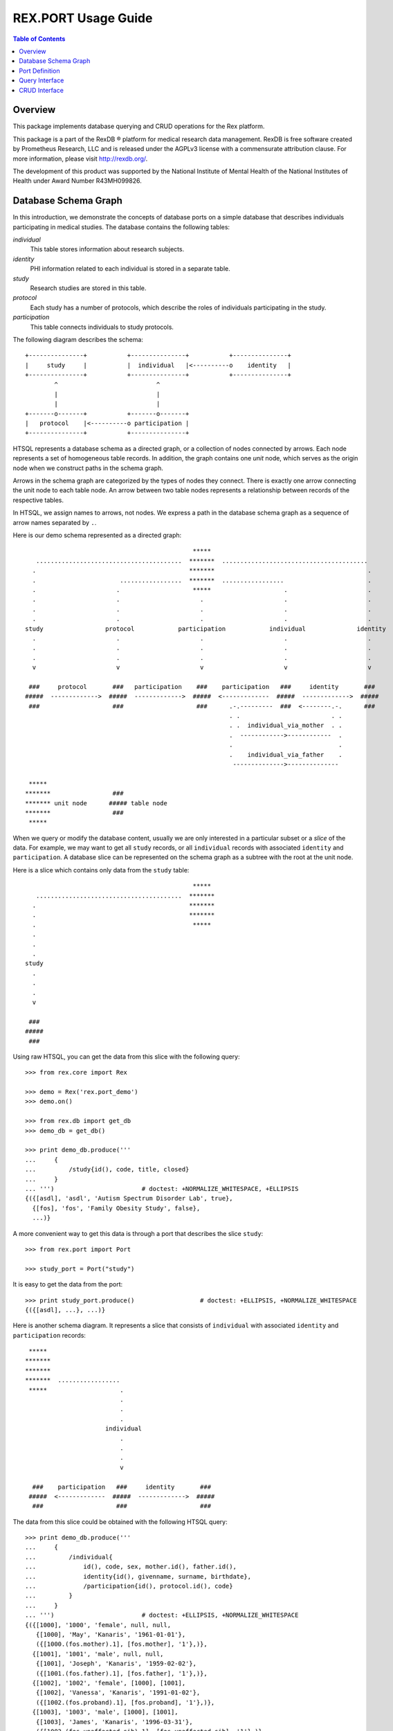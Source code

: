 ************************
  REX.PORT Usage Guide
************************

.. contents:: Table of Contents
.. role:: mod(literal)
.. role:: class(literal)
.. role:: func(literal)


Overview
========

This package implements database querying and CRUD operations for the Rex
platform.

This package is a part of the RexDB |R| platform for medical research data
management.  RexDB is free software created by Prometheus Research, LLC and is
released under the AGPLv3 license with a commensurate attribution clause.  For
more information, please visit http://rexdb.org/.

The development of this product was supported by the National Institute of
Mental Health of the National Institutes of Health under Award Number
R43MH099826.

.. |R| unicode:: 0xAE .. registered trademark sign


Database Schema Graph
=====================

In this introduction, we demonstrate the concepts of database ports on a simple
database that describes individuals participating in medical studies.  The
database contains the following tables:

`individual`
    This table stores information about research subjects.
`identity`
    PHI information related to each individual is stored in a separate table.
`study`
    Research studies are stored in this table.
`protocol`
    Each study has a number of protocols, which describe the roles of
    individuals participating in the study.
`participation`
    This table connects individuals to study protocols.

The following diagram describes the schema::

    +---------------+           +---------------+           +---------------+
    |     study     |           |  individual   |<----------o    identity   |
    +---------------+           +---------------+           +---------------+
            ^                           ^
            |                           |
            |                           |
    +-------o-------+           +-------o-------+
    |   protocol    |<----------o participation |
    +---------------+           +---------------+

HTSQL represents a database schema as a directed graph, or a collection of
nodes connected by arrows.  Each node represents a set of homogeneous table
records.  In addition, the graph contains one *unit* node, which serves as the
origin node when we construct paths in the schema graph.

Arrows in the schema graph are categorized by the types of nodes they connect.
There is exactly one arrow connecting the unit node to each table node.  An arrow
between two table nodes represents a relationship between records of the respective
tables.

In HTSQL, we assign names to arrows, not nodes.  We express a path in the
database schema graph as a sequence of arrow names separated by ``.``.

Here is our demo schema represented as a directed graph::

                                                  *****
       ........................................  *******  ........................................
      .                                          *******                                          .
      .                       .................  *******  .................                       .
      .                      .                    *****                    .                      .
      .                      .                      .                      .                      .
      .                      .                      .                      .                      .
      .                      .                      .                      .                      .
    study                 protocol            participation            individual              identity
      .                      .                      .                      .                      .
      .                      .                      .                      .                      .
      .                      .                      .                      .                      .
      v                      v                      v                      v                      v

     ###     protocol       ###   participation    ###    participation   ###     identity       ###
    #####  ------------->  #####  ------------->  #####  <-------------  #####  ------------->  #####
     ###                    ###                    ###      .-.---------  ###  <--------.-.      ###
                                                            . .                         . .
                                                            . .  individual_via_mother  . .
                                                            .  ------------>------------  .
                                                            .                             .
                                                            .    individual_via_father    .
                                                             -------------->--------------

     *****
    *******                 ###
    ******* unit node      ##### table node
    *******                 ###
     *****

When we query or modify the database content, usually we are only interested in
a particular subset or a *slice* of the data.  For example, we may want to get
all ``study`` records, or all ``individual`` records with associated
``identity`` and ``participation``.   A database slice can be represented on
the schema graph as a subtree with the root at the unit node.

Here is a slice which contains only data from the ``study`` table::

                                                  *****
       ........................................  *******
      .                                          *******
      .                                          *******
      .                                           *****
      .
      .
      .
    study
      .
      .
      .
      v

     ###
    #####
     ###

Using raw HTSQL, you can get the data from this slice with the following
query::

    >>> from rex.core import Rex

    >>> demo = Rex('rex.port_demo')
    >>> demo.on()

    >>> from rex.db import get_db
    >>> demo_db = get_db()

    >>> print demo_db.produce('''
    ...     {
    ...         /study{id(), code, title, closed}
    ...     }
    ... ''')                        # doctest: +NORMALIZE_WHITESPACE, +ELLIPSIS
    {({[asdl], 'asdl', 'Autism Spectrum Disorder Lab', true},
      {[fos], 'fos', 'Family Obesity Study', false},
      ...)}

A more convenient way to get this data is through a port that describes the
slice ``study``::

    >>> from rex.port import Port

    >>> study_port = Port("study")

It is easy to get the data from the port::

    >>> print study_port.produce()                  # doctest: +ELLIPSIS, +NORMALIZE_WHITESPACE
    {({[asdl], ...}, ...)}

Here is another schema diagram.  It represents a slice that consists of
``individual`` with associated ``identity`` and ``participation`` records::

     *****
    *******
    *******
    *******  .................
     *****                    .
                              .
                              .
                              .
                          individual
                              .
                              .
                              .
                              v

      ###    participation   ###     identity       ###
     #####  <-------------  #####  ------------->  #####
      ###                    ###                    ###

The data from this slice could be obtained with the following HTSQL query::

    >>> print demo_db.produce('''
    ...     {
    ...         /individual{
    ...             id(), code, sex, mother.id(), father.id(),
    ...             identity{id(), givenname, surname, birthdate},
    ...             /participation{id(), protocol.id(), code}
    ...         }
    ...     }
    ... ''')                        # doctest: +ELLIPSIS, +NORMALIZE_WHITESPACE
    {({[1000], '1000', 'female', null, null,
       {[1000], 'May', 'Kanaris', '1961-01-01'},
       ({[1000.(fos.mother).1], [fos.mother], '1'},)},
      {[1001], '1001', 'male', null, null,
       {[1001], 'Joseph', 'Kanaris', '1959-02-02'},
       ({[1001.(fos.father).1], [fos.father], '1'},)},
      {[1002], '1002', 'female', [1000], [1001],
       {[1002], 'Vanessa', 'Kanaris', '1991-01-02'},
       ({[1002.(fos.proband).1], [fos.proband], '1'},)},
      {[1003], '1003', 'male', [1000], [1001],
       {[1003], 'James', 'Kanaris', '1996-03-31'},
       ({[1003.(fos.unaffected-sib).1], [fos.unaffected-sib], '1'},)},
      {[1004], '1004', 'male', [1000], [1001],
       {[1004], 'Emanuel', 'Kanaris', '2001-05-02'},
       ({[1004.(fos.unaffected-sib).1], [fos.unaffected-sib], '1'},)},
      ...)}

Again, it is more convenient to define a port over the slice and get the data
through the port::

    >>> individual_port = Port(
    ...         ["individual", "individual.identity", "individual.participation"])

    >>> print individual_port.produce()         # doctest: +ELLIPSIS, +NORMALIZE_WHITESPACE
    {({[1000], ...}, ...)}

A slice may contain the whole database, as in this diagram::

                                                  *****
       ........................................  *******  ........................................
      .                                          *******                                          .
      .                       .................  *******  .................                       .
      .                      .                    *****                    .                      .
      .                      .                      .                      .                      .
      .                      .                      .                      .                      .
      .                      .                      .                      .                      .
    study                 protocol            participation            individual              identity
      .                      .                      .                      .                      .
      .                      .                      .                      .                      .
      .                      .                      .                      .                      .
      v                      v                      v                      v                      v

     ###                    ###                    ###                    ###                    ###
    #####                  #####                  #####                  #####                  #####
     ###                    ###                    ###                    ###                    ###

The following query gets the data for this slice::

    >>> print demo_db.produce('''
    ...     {
    ...         /study{id(), code, title, closed},
    ...         /protocol{id(), study.id(), code, title},
    ...         /participation{id(), individual.id(), protocol.id(), code},
    ...         /individual{id(), code, sex, mother.id(), father.id()},
    ...         /identity{id(), individual.id(), givenname, surname, birthdate},
    ...     }
    ... ''')                        # doctest: +ELLIPSIS, +NORMALIZE_WHITESPACE
    {({[asdl], 'asdl', 'Autism Spectrum Disorder Lab', true}, ...),
     ({[asdl.aspergers-individual], [asdl], 'aspergers-individual', 'Aspergers Individual'}, ...),
     ({[1000.(fos.mother).1], [1000], [fos.mother], '1'}, ...),
     ({[1000], '1000', 'female', null, null}, ...),
     ({[1000], [1000], 'May', 'Kanaris', '1961-01-01'}, ...)}

A corresponding port query is as follows::

    >>> everything_port = Port(
    ...         ["study", "protocol", "participation", "individual", "identity"])

    >>> print everything_port.produce()     # doctest: +ELLIPSIS, +NORMALIZE_WHITESPACE
    {({[asdl], ...}, ...),
     ({[asdl.aspergers-individual], ...}, ...),
     ({[1000.(fos.mother).1], ...}, ...),
     ({[1000], ...}, ...),
     ({[1000], ...}, ...)}


Port Definition
===============

A port provides an interface for querying and updating data from a slice of a
database.  To use ports, you need to add package :mod:`rex.port` to the list of
application dependencies.

It's easy to create a port object for a single table::

    >>> study_port = Port("study")

    >>> print study_port
    entity: study
    select: [code, title, closed]

You can use the port to query data from the database slice::

    >>> product = study_port.produce()

    >>> print product               # doctest: +NORMALIZE_WHITESPACE, +ELLIPSIS
    {({[asdl], 'asdl', 'Autism Spectrum Disorder Lab', true},
      {[fos], 'fos', 'Family Obesity Study', false},
      ...)}

Ports can also generate a response to an HTTP request::

    >>> from webob import Request

    >>> req = Request.blank('/', accept='application/json')
    >>> print study_port(req)       # doctest: +ELLIPSIS
    200 OK
    ...
    {
      "study": [
        {
          "id": "asdl",
          "code": "asdl",
          "title": "Autism Spectrum Disorder Lab",
          "closed": true
        },
        {
          "id": "fos",
          "code": "fos",
          "title": "Family Obesity Study",
          "closed": false
        },
        ...
      ]
    }
    <BLANKLINE>

You can describe more complicated port structures using YAML format.  For
example, to create a port from ``individual`` table with associated
``identity`` and ``participation`` tables, write::

    >>> individual_port = Port("""
    ... - entity: individual
    ...   with:
    ...   - entity: identity
    ...   - entity: participation
    ... """)

    >>> print individual_port
    entity: individual
    select: [code, sex, mother, father]
    with:
    - entity: identity
      select: [givenname, surname, birthdate]
    - entity: participation
      select: [code, protocol]

    >>> print individual_port.produce()         # doctest: +NORMALIZE_WHITESPACE, +ELLIPSIS
    {({[1000], '1000', 'female', null, null,
       {[1000], 'May', 'Kanaris', '1961-01-01'},
       ({[1000.(fos.mother).1], '1', [fos.mother]},)},
    ...)}

``rex.port`` provides multiple ways to define ports.  For example, all of the
following expressions define the same port structure::

    >>> print Port("""
    ... - individual
    ... - individual.identity
    ... - individual.participation
    ... """)
    entity: individual
    select: [code, sex, mother, father]
    with:
    - entity: identity
      select: [givenname, surname, birthdate]
    - entity: participation
      select: [code, protocol]

    >>> print Port(["individual",
    ...             "individual.identity",
    ...             "individual.participation"])
    entity: individual
    select: [code, sex, mother, father]
    with:
    - entity: identity
      select: [givenname, surname, birthdate]
    - entity: participation
      select: [code, protocol]

    >>> print Port("""
    ... - entity: individual
    ... - entity: identity
    ...   at: individual
    ... - entity: participation
    ...   at: individual
    ... """)
    entity: individual
    select: [code, sex, mother, father]
    with:
    - entity: identity
      select: [givenname, surname, birthdate]
    - entity: participation
      select: [code, protocol]

Sometimes you may want to limit access to a particular subset of all records in
the table.  For this purpose, use attribute ``mask`` when you define the
entity.

For example, to limit the list of ``individual`` to ``proband`` from the
``fos`` study, you can define a port as follows::

    >>> proband_port = Port("""
    ... - entity: individual
    ...   mask: exists(participation.protocol[fos.proband])
    ... """)

    >>> print proband_port
    entity: individual
    mask: exists(participation.protocol[fos.proband])
    select: [code, sex, mother, father]

    >>> print proband_port.produce()            # doctest: +ELLIPSIS, +NORMALIZE_WHITESPACE
    {({[1002], '1002', 'female', [1000], [1001]},
      {[1006], '1006', 'female', [1007], [1008]},
      {[1011], '1011', 'male', [1009], [1010]},
      ...)}


The same port could be defined using shortcut notation::

    >>> print Port("individual?exists(participation.protocol[fos.proband])")
    entity: individual
    mask: exists(participation.protocol[fos.proband])
    select: [code, sex, mother, father]

By default, a port contains all columns and links from a table.  If you want to
select which columns to include, use ``select`` property.  Alternatively, you
can use ``deselect`` property to exclude particular columns::

    >>> study_title_port = Port("""
    ... entity: study
    ... select: [title]
    ... """)

    >>> print study_title_port
    entity: study
    select: [title]

    >>> print study_title_port.produce()        # doctest: +ELLIPSIS, +NORMALIZE_WHITESPACE
    {({[asdl], 'Autism Spectrum Disorder Lab'},
      {[fos], 'Family Obesity Study'},
      ...)}

    >>> print Port("""
    ... entity: study
    ... deselect: [code, closed]
    ... """)
    entity: study
    select: [title]

Aside from tables, columns and links, a port may include calculated fields.  A
calculated field could be a single scalar value attached to the root node::

    >>> num_study_port = Port("num_study := count(study)")

    >>> print num_study_port
    calculation: num_study
    expression: count(study)

    >>> print num_study_port.produce()
    {3}

You can also define a calculated field for an entity::

    >>> study_stats_port = Port("""
    ... entity: study
    ... select: [title]
    ... with:
    ... - num_individual := count(protocol.participation) :as 'Number of Participants'
    ... """)

    >>> print study_stats_port
    entity: study
    select: [title]
    with:
    - calculation: num_individual
      expression: count(protocol.participation) :as 'Number of Participants'

    >>> print study_stats_port.produce()            # doctest: +ELLIPSIS, +NORMALIZE_WHITESPACE
    {({[asdl], 'Autism Spectrum Disorder Lab', 0},
      {[fos], 'Family Obesity Study', 97},
      ...)}


Query Interface
===============

You can query a port and produce an HTSQL ``Product`` object::

    >>> product = study_port.produce()
    >>> product             # doctest: +ELLIPSIS
    <Product {({[asdl], 'asdl', 'Autism Spectrum Disorder Lab', true}, ...)}>
    >>> product.meta
    <Profile record(list(record(identity(text), text, text, boolean)))>
    >>> product.data        # doctest: +ELLIPSIS
    Record(study=[study(id=ID(u'asdl'), code=u'asdl', title=u'Autism Spectrum Disorder Lab', closed=True), ...])

A port object can also respond to HTTP requests::

    >>> req = Request.blank('/', accept='application/json')
    >>> print study_port(req)       # doctest: +ELLIPSIS
    200 OK
    ...
    {
      "study": [
        {
          "id": "asdl",
          "code": "asdl",
          "title": "Autism Spectrum Disorder Lab",
          "closed": true
        },
        {
          "id": "fos",
          "code": "fos",
          "title": "Family Obesity Study",
          "closed": false
        },
        ...
      ]
    }
    <BLANKLINE>

Sometimes you may wish to get a particular subset of all the records available
through the port.  You can do it by using a query *constraint*.  For example,
to get the first 5 ``individual`` records from ``individual_port``, write::

    >>> print individual_port.produce("individual:top=5")   # doctest: +NORMALIZE_WHITESPACE, +ELLIPSIS
    {({[1000], '1000', 'female', null, null,
       {[1000], 'May', 'Kanaris', '1961-01-01'},
       ({[1000.(fos.mother).1], '1', [fos.mother]},)},
      ...
      {[1004], '1004', 'male', [1000], [1001],
       {[1004], 'Emanuel', 'Kanaris', '2001-05-02'},
       ({[1004.(fos.unaffected-sib).1], '1', [fos.unaffected-sib]},)})}

Here, ``individual:top=5`` is a constraint expression, where ``individual`` is
a path in the schema slice, ``top`` is a constraint operator and ``5`` is an
argument.  You can also represent a constraint expression as a tuple::

    >>> print individual_port.produce(("individual", "top", [5]))       # doctest: +NORMALIZE_WHITESPACE, +ELLIPSIS
    {({[1000], ...},
      ...
      {[1004], ...})}

To skip the first 10 records and then get the next 5, you need to add a
constraint ``skip``::

    >>> print individual_port.produce("individual:top=5&individual:skip=10")    # doctest: +NORMALIZE_WHITESPACE, +ELLIPSIS
    {({[1010], '1010', 'male', null, null,
       {[1010], 'John', 'Porreca', '1975-02-02'},
       ({[1010.(fos.father).1], '1', [fos.father]},)},
      ...
      {[1014], '1014', 'male', [1012], [1013],
       {[1014], 'Michael', 'Secundo', '1991-01-02'},
       ({[1014.(fos.unaffected-sib).1], '1', [fos.unaffected-sib]},)})}

To select a specific individual, use the equality constraint::

    >>> print individual_port.produce("individual=1050")    # doctest: +ELLIPSIS
    {({[1050], '1050', 'male', null, null, ...},)}

You can also apply a constraint on an entity field::

    >>> print individual_port.produce("individual.sex=male")        # doctest: +ELLIPSIS, +NORMALIZE_WHITESPACE
    {({[1001], '1001', 'male', null, null, ...},
      {[1003], '1003', 'male', [1000], [1001], ...},
      ...)}

Note that when we use the equality constraint, we can omit the constraint operator.

The following constraint operators are supported:

`:eq`
    This is the default operator.  It allows you to select a record by its
    ``id`` value, or filter records by a field or a link value.

`:top`, `:skip`
    These operators allow you to select a range of records from ``skip+1`` to
    ``skip+top``.

`:sort`
    The ``:sort`` operator allows you to change the order in which the records
    are produced.  Apply the ``:sort`` constraint to the field by which the
    records should be ordered.  The constraint argument must be ``asc`` (for
    ascending order) or ``desc`` (for descending order).

    For example, to sort studies by title, you can run the query::

        >>> print study_port.produce("study.title:sort=asc")        # doctest: +NORMALIZE_WHITESPACE
        {({[lol], 'lol', null, true},
          {[asdl], 'asdl', 'Autism Spectrum Disorder Lab', true},
          {[fos], 'fos', 'Family Obesity Study', false})}

`:lt`, `:le`, `:gt`, `:ge`
    Comparison operators ``<``, ``<=``, ``>``, ``>=``.  You can use comparison
    operators with numeric, date and text values.  For example, the following
    query selects all individuals who were born in ``1975``::

        >>> print individual_port.produce("individual.identity.birthdate:ge=1975-01-01"
        ...                               "&individual.identity.birthdate:lt=1976-01-01")   # doctest: +NORMALIZE_WHITESPACE, +ELLIPSIS
        {({[1007], '1007', 'female', null, null,
           {[1007], 'Niesha', 'Kirschke', '1975-01-01'},
           ({[1007.(fos.mother).1], '1', [fos.mother]},)},
          ...
          {[1063], '1063', 'male', [1061], [1062],
           {[1063], 'Kenneth', 'Rednour', '1975-01-02'},
           ({[1063.(fos.unaffected-sib).1], '1', [fos.unaffected-sib]},)})}

`:contains`
    To search for a given substring in a text field, use operator
    ``:contains``.  For example::

        >>> print individual_port.produce("individual.identity.surname:contains=ar")    # doctest: +NORMALIZE_WHITESPACE, +ELLIPSIS
        {({[1000], '1000', 'female', null, null,
           {[1000], 'May', 'Kanaris', '1961-01-01'},
           ({[1000.(fos.mother).1], '1', [fos.mother]},)},
          ...
          {[1090], '1090', 'male', [1088], [1089],
           {[1090], 'Fletcher', 'Archibold', '2007-03-03'},
           ({[1090.(fos.proband).1], '1', [fos.proband]},)})}

`:null`
    Use ``:null`` operator to filter out ``null`` values.

    For example, to list studies that have ``title`` field unset, run::

        >>> print study_port.produce("study.title:null=true")
        {({[lol], 'lol', null, true},)}

Finally, one could also define custom filter from an arbitrary HTSQL predicate.
For example, we may create a port on ``individual`` table with two filters::

    >>> filtered_port = Port("""
    ... - entity: individual
    ...   filters:
    ...   - search($text) := identity.givenname~$text|identity.surname~$text
    ...   - birthrange($l,$h) := identity.birthdate>=$l&identity.birthdate<$h
    ...   with: [identity, participation]
    ... """)

Filter ``:search`` lets you search individuals by their first or last name.
Filter ``birthrange`` allows you to select individual within a specified age
range.  Now we could use these filters in constraint expressions::

    >>> print filtered_port.produce("individual:search=ch")     # doctest: +NORMALIZE_WHITESPACE, +ELLIPSIS
    {({[1006], '1006', 'female', [1007], [1008],
       {[1006], 'Josefine', 'Kirschke', '2000-01-02'},
       ({[1006.(fos.proband).1], '1', [fos.proband]},)},
      ...
      {[1090], '1090', 'male', [1088], [1089],
       {[1090], 'Fletcher', 'Archibold', '2007-03-03'},
       ({[1090.(fos.proband).1], '1', [fos.proband]},)})}

To use a constraint with more than one argument, you need to write a constraint
expression with each argument::

    >>> print filtered_port.produce("individual:birthrange=1979-01-01&individual:birthrange=1980-01-01")    # doctest: +NORMALIZE_WHITESPACE
    {({[1020], '1020', 'male', null, null,
       {[1020], 'David', 'Bedwell', '1979-05-06'},
       ({[1020.(fos.father).1], '1', [fos.father]},)},
      {[1086], '1086', 'male', [1084], [1085],
       {[1086], 'Matthew', 'Burrough', '1979-01-02'},
       ({[1086.(fos.unaffected-sib).1], '1', [fos.unaffected-sib]},)})}

Alternatively, you can submit a constraint expression in a tuple form::

    >>> print filtered_port.produce(("individual", "birthrange", ["1979-01-01", "1980-01-01"]))     # doctest: +NORMALIZE_WHITESPACE, +ELLIPSIS
    {({[1020], ...},
      {[1086], ...})}


CRUD Interface
==============

A port could also be used to modify data in the database.  To change the
content of the port, you need to submit two data slices: *old* and *new*.
:mod:`rex.port` will find the *old* slice in the database and replace it with
the content of the *new* slice.

For example, the following query sets the ``closed`` flag on the ``[fos]`` study::

    >>> study_port.replace(
    ...     {'study': {
    ...         'id': 'fos',
    ...         'code': 'fos',
    ...         'title': 'Family Obesity Study',
    ...         'closed': False } },
    ...     {'study': {
    ...         'id': 'fos',
    ...         'closed': True } })
    <Product {({[fos], 'fos', 'Family Obesity Study', true},)}>

In this query, we tell :mod:`rex.port` to find record ``study[fos]``, verify
that the values of the record fields ``code``, ``title`` and ``closed`` match
the values given in the query, and then change the value of field ``closed`` to
``True``.  The query returns the updated ``study`` record.

One can also submit a CRUD query as an HTTP POST request.  The request should
contain two POST parameters: ``old`` and ``new``::

    >>> req = Request.blank('/', content_type='multipart/form-data; boundary=boundary', accept='x-htsql/json',
    ...     POST={
    ...         'old': '''{"study": {"id": "fos", "code": "fos", "title": "Family Obesity Study", "closed": true}}''',
    ...         'new': '''{"study": {"id": "fos", "code": "fos", "title": "Family Obesity Study", "closed": false}}''',
    ...     })
    >>> print study_port(req)       # doctest: +ELLIPSIS, +NORMALIZE_WHITESPACE
    200 OK
    ...
    {
      "study": [
        {
          "id": "fos",
          "code": "fos",
          "title": "Family Obesity Study",
          "closed": false
        }
      ]
    }

:mod:`rex.port` uses the ``id`` field to match the records in the *old* and
*new* slices.  The *old* slice may contain fields other than ``id``, in which
case, the supplied field values are compared with the actual data in the
database.  If there is any discrepancy, an error is reported.

The output of the query contains the data from the changed records.

To add a new record to the database, include it to the *new* slice without the
``id`` field.  The port will insert it into the database and return it in the
output::

    >>> study_port.replace(
    ...     None,
    ...     {'study': {
    ...         'code': 'sds',
    ...         'title': 'Sleep Disorder Study',
    ...         'closed': False}})
    <Product {({[sds], 'sds', 'Sleep Disorder Study', false},)}>

To delete a record, add it to the *old* slice, but omit it from the *new*
slice::

    >>> study_port.replace(
    ...     {'study': {'id': 'sds'}},
    ...     None)
    <Product {()}>

Since these operations are so common, :mod:`rex.port` provides shortcut methods
for inserting, updating and deleting records::

    >>> study_port.insert([
    ...     {'code': 'sds', 'title': 'Sleep Disorder Study', 'closed': False}])
    <Product {({[sds], 'sds', 'Sleep Disorder Study', false},)}>

    >>> study_port.update([
    ...     {'id': 'sds', 'closed': True}])
    <Product {({[sds], 'sds', 'Sleep Disorder Study', true},)}>

    >>> study_port.delete([
    ...     {'id': 'sds'}])
    <Product {()}>

When you add multiple records in one query, you often need to connect newly
created records.  Since the ``id`` field of the new record is not known,
:mod:`rex.port` allows you to specify link values in `JSON Pointer`_ format.

In the following example, we add a family of individuals.  Notice how records
of the children are linked to the parental records::

    >>> individual_port.insert(
    ...     {'individual': [{'code': '2000', 'sex': 'male'},
    ...                     {'code': '2001', 'sex': 'female'},
    ...                     {'code': '2002', 'sex': 'male', 'mother': '#/individual/1', 'father': '#/individual/0'},
    ...                     {'code': '2003', 'sex': 'female', 'mother': '#/individual/1', 'father': '#/individual/0'}]})
    ...     # doctest: +NORMALIZE_WHITESPACE
    <Product {({[2000], '2000', 'male', null, null, null, ()},
              {[2001], '2001', 'female', null, null, null, ()},
              {[2002], '2002', 'male', [2001], [2000], null, ()},
              {[2003], '2003', 'female', [2001], [2000], null, ()})}>

CRUD operations are not limited to top-level tables; you can insert a slice
that includes a set of records with subrecords.  For example::

    >>> individual_port.insert(
    ...     {'individual': [
    ...         {'code': '3000', 'sex': 'male',
    ...          'identity': {'givenname': 'Nikolaus', 'surname': 'Harald', 'birthdate': '1951-12-04'},
    ...          'participation': {'protocol': 'fos.father', 'code': '1'}},
    ...         {'code': '3001', 'sex': 'female',
    ...          'identity': {'givenname': 'Nora', 'surname': 'Karin', 'birthdate': '1954-05-15'},
    ...          'participation': {'protocol': 'fos.mother', 'code': '1'}},
    ...         {'code': '3002', 'sex': 'female', 'father': '#/individual/0', 'mother': '#/individual/1',
    ...          'identity': {'givenname': 'Janne', 'surname': 'Harald', 'birthdate': '1976-07-25'},
    ...          'participation': {'protocol': 'fos.proband', 'code': '1'}},
    ...         {'code': '3003', 'sex': 'male', 'father': '#/individual/0', 'mother': '#/individual/1',
    ...          'identity': {'givenname': 'Vincent', 'surname': 'Harald', 'birthdate': '1979-03-13'},
    ...          'participation': {'protocol': 'fos.unaffected-sib', 'code': '1'}}]})
    ...     # doctest: +NORMALIZE_WHITESPACE
    <Product {({[3000], '3000', 'male', null, null,
                {[3000], 'Nikolaus', 'Harald', '1951-12-04'},
                ({[3000.(fos.father).1], '1', [fos.father]},)},
               {[3001], '3001', 'female', null, null,
                {[3001], 'Nora', 'Karin', '1954-05-15'},
                ({[3001.(fos.mother).1], '1', [fos.mother]},)},
               {[3002], '3002', 'female', [3001], [3000],
                {[3002], 'Janne', 'Harald', '1976-07-25'},
                ({[3002.(fos.proband).1], '1', [fos.proband]},)},
               {[3003], '3003', 'male', [3001], [3000],
                {[3003], 'Vincent', 'Harald', '1979-03-13'},
                ({[3003.(fos.unaffected-sib).1], '1', [fos.unaffected-sib]},)})}>

    >>> individual_port.delete([{'id': '2000'}, {'id': '2001'}, {'id': '2002'}, {'id': '2003'},
    ...                         {'id': '3000'}, {'id': '3001'}, {'id': '3002'}, {'id': '3003'}])
    <Product {()}>


.. _JSON Pointer: http://tools.ietf.org/html/draft-ietf-appsawg-json-pointer-09


